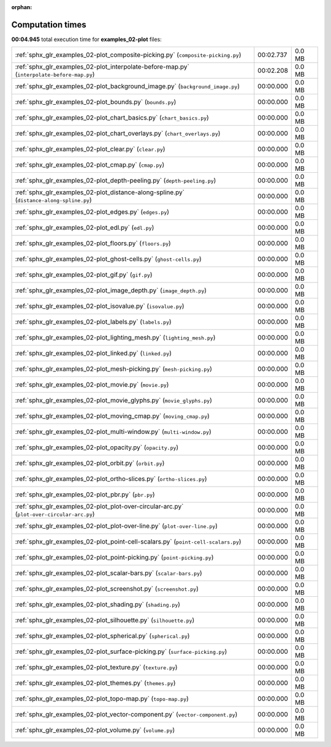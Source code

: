 
:orphan:

.. _sphx_glr_examples_02-plot_sg_execution_times:

Computation times
=================
**00:04.945** total execution time for **examples_02-plot** files:

+--------------------------------------------------------------------------------------------+-----------+--------+
| :ref:`sphx_glr_examples_02-plot_composite-picking.py` (``composite-picking.py``)           | 00:02.737 | 0.0 MB |
+--------------------------------------------------------------------------------------------+-----------+--------+
| :ref:`sphx_glr_examples_02-plot_interpolate-before-map.py` (``interpolate-before-map.py``) | 00:02.208 | 0.0 MB |
+--------------------------------------------------------------------------------------------+-----------+--------+
| :ref:`sphx_glr_examples_02-plot_background_image.py` (``background_image.py``)             | 00:00.000 | 0.0 MB |
+--------------------------------------------------------------------------------------------+-----------+--------+
| :ref:`sphx_glr_examples_02-plot_bounds.py` (``bounds.py``)                                 | 00:00.000 | 0.0 MB |
+--------------------------------------------------------------------------------------------+-----------+--------+
| :ref:`sphx_glr_examples_02-plot_chart_basics.py` (``chart_basics.py``)                     | 00:00.000 | 0.0 MB |
+--------------------------------------------------------------------------------------------+-----------+--------+
| :ref:`sphx_glr_examples_02-plot_chart_overlays.py` (``chart_overlays.py``)                 | 00:00.000 | 0.0 MB |
+--------------------------------------------------------------------------------------------+-----------+--------+
| :ref:`sphx_glr_examples_02-plot_clear.py` (``clear.py``)                                   | 00:00.000 | 0.0 MB |
+--------------------------------------------------------------------------------------------+-----------+--------+
| :ref:`sphx_glr_examples_02-plot_cmap.py` (``cmap.py``)                                     | 00:00.000 | 0.0 MB |
+--------------------------------------------------------------------------------------------+-----------+--------+
| :ref:`sphx_glr_examples_02-plot_depth-peeling.py` (``depth-peeling.py``)                   | 00:00.000 | 0.0 MB |
+--------------------------------------------------------------------------------------------+-----------+--------+
| :ref:`sphx_glr_examples_02-plot_distance-along-spline.py` (``distance-along-spline.py``)   | 00:00.000 | 0.0 MB |
+--------------------------------------------------------------------------------------------+-----------+--------+
| :ref:`sphx_glr_examples_02-plot_edges.py` (``edges.py``)                                   | 00:00.000 | 0.0 MB |
+--------------------------------------------------------------------------------------------+-----------+--------+
| :ref:`sphx_glr_examples_02-plot_edl.py` (``edl.py``)                                       | 00:00.000 | 0.0 MB |
+--------------------------------------------------------------------------------------------+-----------+--------+
| :ref:`sphx_glr_examples_02-plot_floors.py` (``floors.py``)                                 | 00:00.000 | 0.0 MB |
+--------------------------------------------------------------------------------------------+-----------+--------+
| :ref:`sphx_glr_examples_02-plot_ghost-cells.py` (``ghost-cells.py``)                       | 00:00.000 | 0.0 MB |
+--------------------------------------------------------------------------------------------+-----------+--------+
| :ref:`sphx_glr_examples_02-plot_gif.py` (``gif.py``)                                       | 00:00.000 | 0.0 MB |
+--------------------------------------------------------------------------------------------+-----------+--------+
| :ref:`sphx_glr_examples_02-plot_image_depth.py` (``image_depth.py``)                       | 00:00.000 | 0.0 MB |
+--------------------------------------------------------------------------------------------+-----------+--------+
| :ref:`sphx_glr_examples_02-plot_isovalue.py` (``isovalue.py``)                             | 00:00.000 | 0.0 MB |
+--------------------------------------------------------------------------------------------+-----------+--------+
| :ref:`sphx_glr_examples_02-plot_labels.py` (``labels.py``)                                 | 00:00.000 | 0.0 MB |
+--------------------------------------------------------------------------------------------+-----------+--------+
| :ref:`sphx_glr_examples_02-plot_lighting_mesh.py` (``lighting_mesh.py``)                   | 00:00.000 | 0.0 MB |
+--------------------------------------------------------------------------------------------+-----------+--------+
| :ref:`sphx_glr_examples_02-plot_linked.py` (``linked.py``)                                 | 00:00.000 | 0.0 MB |
+--------------------------------------------------------------------------------------------+-----------+--------+
| :ref:`sphx_glr_examples_02-plot_mesh-picking.py` (``mesh-picking.py``)                     | 00:00.000 | 0.0 MB |
+--------------------------------------------------------------------------------------------+-----------+--------+
| :ref:`sphx_glr_examples_02-plot_movie.py` (``movie.py``)                                   | 00:00.000 | 0.0 MB |
+--------------------------------------------------------------------------------------------+-----------+--------+
| :ref:`sphx_glr_examples_02-plot_movie_glyphs.py` (``movie_glyphs.py``)                     | 00:00.000 | 0.0 MB |
+--------------------------------------------------------------------------------------------+-----------+--------+
| :ref:`sphx_glr_examples_02-plot_moving_cmap.py` (``moving_cmap.py``)                       | 00:00.000 | 0.0 MB |
+--------------------------------------------------------------------------------------------+-----------+--------+
| :ref:`sphx_glr_examples_02-plot_multi-window.py` (``multi-window.py``)                     | 00:00.000 | 0.0 MB |
+--------------------------------------------------------------------------------------------+-----------+--------+
| :ref:`sphx_glr_examples_02-plot_opacity.py` (``opacity.py``)                               | 00:00.000 | 0.0 MB |
+--------------------------------------------------------------------------------------------+-----------+--------+
| :ref:`sphx_glr_examples_02-plot_orbit.py` (``orbit.py``)                                   | 00:00.000 | 0.0 MB |
+--------------------------------------------------------------------------------------------+-----------+--------+
| :ref:`sphx_glr_examples_02-plot_ortho-slices.py` (``ortho-slices.py``)                     | 00:00.000 | 0.0 MB |
+--------------------------------------------------------------------------------------------+-----------+--------+
| :ref:`sphx_glr_examples_02-plot_pbr.py` (``pbr.py``)                                       | 00:00.000 | 0.0 MB |
+--------------------------------------------------------------------------------------------+-----------+--------+
| :ref:`sphx_glr_examples_02-plot_plot-over-circular-arc.py` (``plot-over-circular-arc.py``) | 00:00.000 | 0.0 MB |
+--------------------------------------------------------------------------------------------+-----------+--------+
| :ref:`sphx_glr_examples_02-plot_plot-over-line.py` (``plot-over-line.py``)                 | 00:00.000 | 0.0 MB |
+--------------------------------------------------------------------------------------------+-----------+--------+
| :ref:`sphx_glr_examples_02-plot_point-cell-scalars.py` (``point-cell-scalars.py``)         | 00:00.000 | 0.0 MB |
+--------------------------------------------------------------------------------------------+-----------+--------+
| :ref:`sphx_glr_examples_02-plot_point-picking.py` (``point-picking.py``)                   | 00:00.000 | 0.0 MB |
+--------------------------------------------------------------------------------------------+-----------+--------+
| :ref:`sphx_glr_examples_02-plot_scalar-bars.py` (``scalar-bars.py``)                       | 00:00.000 | 0.0 MB |
+--------------------------------------------------------------------------------------------+-----------+--------+
| :ref:`sphx_glr_examples_02-plot_screenshot.py` (``screenshot.py``)                         | 00:00.000 | 0.0 MB |
+--------------------------------------------------------------------------------------------+-----------+--------+
| :ref:`sphx_glr_examples_02-plot_shading.py` (``shading.py``)                               | 00:00.000 | 0.0 MB |
+--------------------------------------------------------------------------------------------+-----------+--------+
| :ref:`sphx_glr_examples_02-plot_silhouette.py` (``silhouette.py``)                         | 00:00.000 | 0.0 MB |
+--------------------------------------------------------------------------------------------+-----------+--------+
| :ref:`sphx_glr_examples_02-plot_spherical.py` (``spherical.py``)                           | 00:00.000 | 0.0 MB |
+--------------------------------------------------------------------------------------------+-----------+--------+
| :ref:`sphx_glr_examples_02-plot_surface-picking.py` (``surface-picking.py``)               | 00:00.000 | 0.0 MB |
+--------------------------------------------------------------------------------------------+-----------+--------+
| :ref:`sphx_glr_examples_02-plot_texture.py` (``texture.py``)                               | 00:00.000 | 0.0 MB |
+--------------------------------------------------------------------------------------------+-----------+--------+
| :ref:`sphx_glr_examples_02-plot_themes.py` (``themes.py``)                                 | 00:00.000 | 0.0 MB |
+--------------------------------------------------------------------------------------------+-----------+--------+
| :ref:`sphx_glr_examples_02-plot_topo-map.py` (``topo-map.py``)                             | 00:00.000 | 0.0 MB |
+--------------------------------------------------------------------------------------------+-----------+--------+
| :ref:`sphx_glr_examples_02-plot_vector-component.py` (``vector-component.py``)             | 00:00.000 | 0.0 MB |
+--------------------------------------------------------------------------------------------+-----------+--------+
| :ref:`sphx_glr_examples_02-plot_volume.py` (``volume.py``)                                 | 00:00.000 | 0.0 MB |
+--------------------------------------------------------------------------------------------+-----------+--------+
